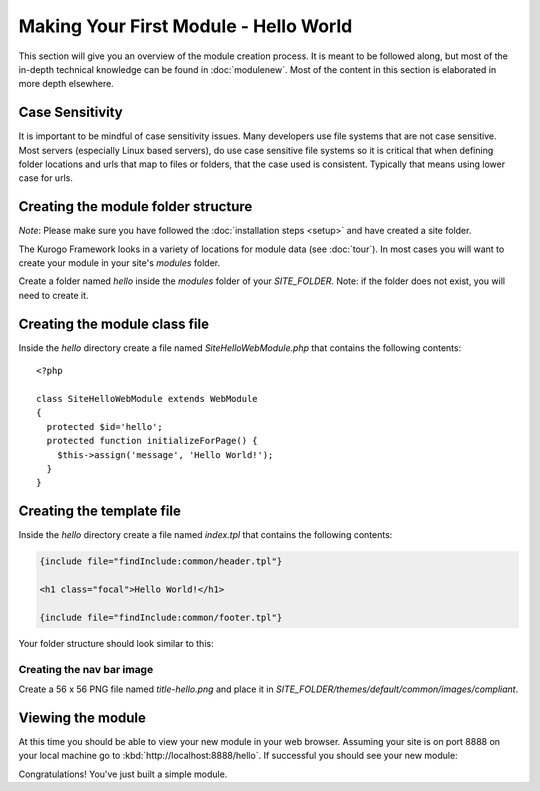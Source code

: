 ######################################
Making Your First Module - Hello World
######################################

This section will give you an overview of the module creation process. It is meant to be followed 
along, but most of the in-depth technical knowledge can be found in :doc:`modulenew`. Most of the 
content in this section is elaborated in more depth elsewhere.

================
Case Sensitivity
================

It is important to be mindful of case sensitivity issues. Many developers use file systems that are 
not case sensitive. Most servers (especially Linux based servers), do use case sensitive file systems 
so it is critical that when defining folder locations and urls that map to files or folders,
that the case used is consistent. Typically that means using lower case for urls.

====================================
Creating the module folder structure
====================================

*Note*: Please make sure you have followed the :doc:`installation steps <setup>` and have created
a site folder.

The Kurogo Framework looks in a variety of locations for module data (see :doc:`tour`). In most cases
you will want to create your module in your site's *modules* folder. 

Create a folder named *hello* inside the *modules* folder of your *SITE_FOLDER*. Note: if the folder
does not exist, you will need to create it.

==============================
Creating the module class file
==============================
   
Inside the *hello* directory create a file named *SiteHelloWebModule.php* that contains the following contents::

    <?php
    
    class SiteHelloWebModule extends WebModule
    {
      protected $id='hello';
      protected function initializeForPage() {
        $this->assign('message', 'Hello World!');
      }
    }
    
==========================
Creating the template file
==========================

Inside the *hello* directory create a file named *index.tpl* that contains the following contents:


.. code-block:: html

      {include file="findInclude:common/header.tpl"}
    
      <h1 class="focal">Hello World!</h1>
    
      {include file="findInclude:common/footer.tpl"}

Your folder structure should look similar to this:

.. image:: images/helloworld_files.png

--------------------------
Creating the nav bar image
--------------------------

Create a 56 x 56 PNG file named *title-hello.png* and place it in *SITE_FOLDER/themes/default/common/images/compliant*.

==================
Viewing the module
==================

At this time you should be able to view your new module in your web browser. Assuming your site is on port 8888
on your local machine go to :kbd:`http://localhost:8888/hello`. If successful you should see your new module:

.. image:: images/helloworld_view.png

Congratulations! You've just built a simple module.

.. seealso::

  :doc:`modulenew`
    Detailed explanation of creating a new module.

  :doc:`moduleextend`
    Detailed explanation of extending an existing module
